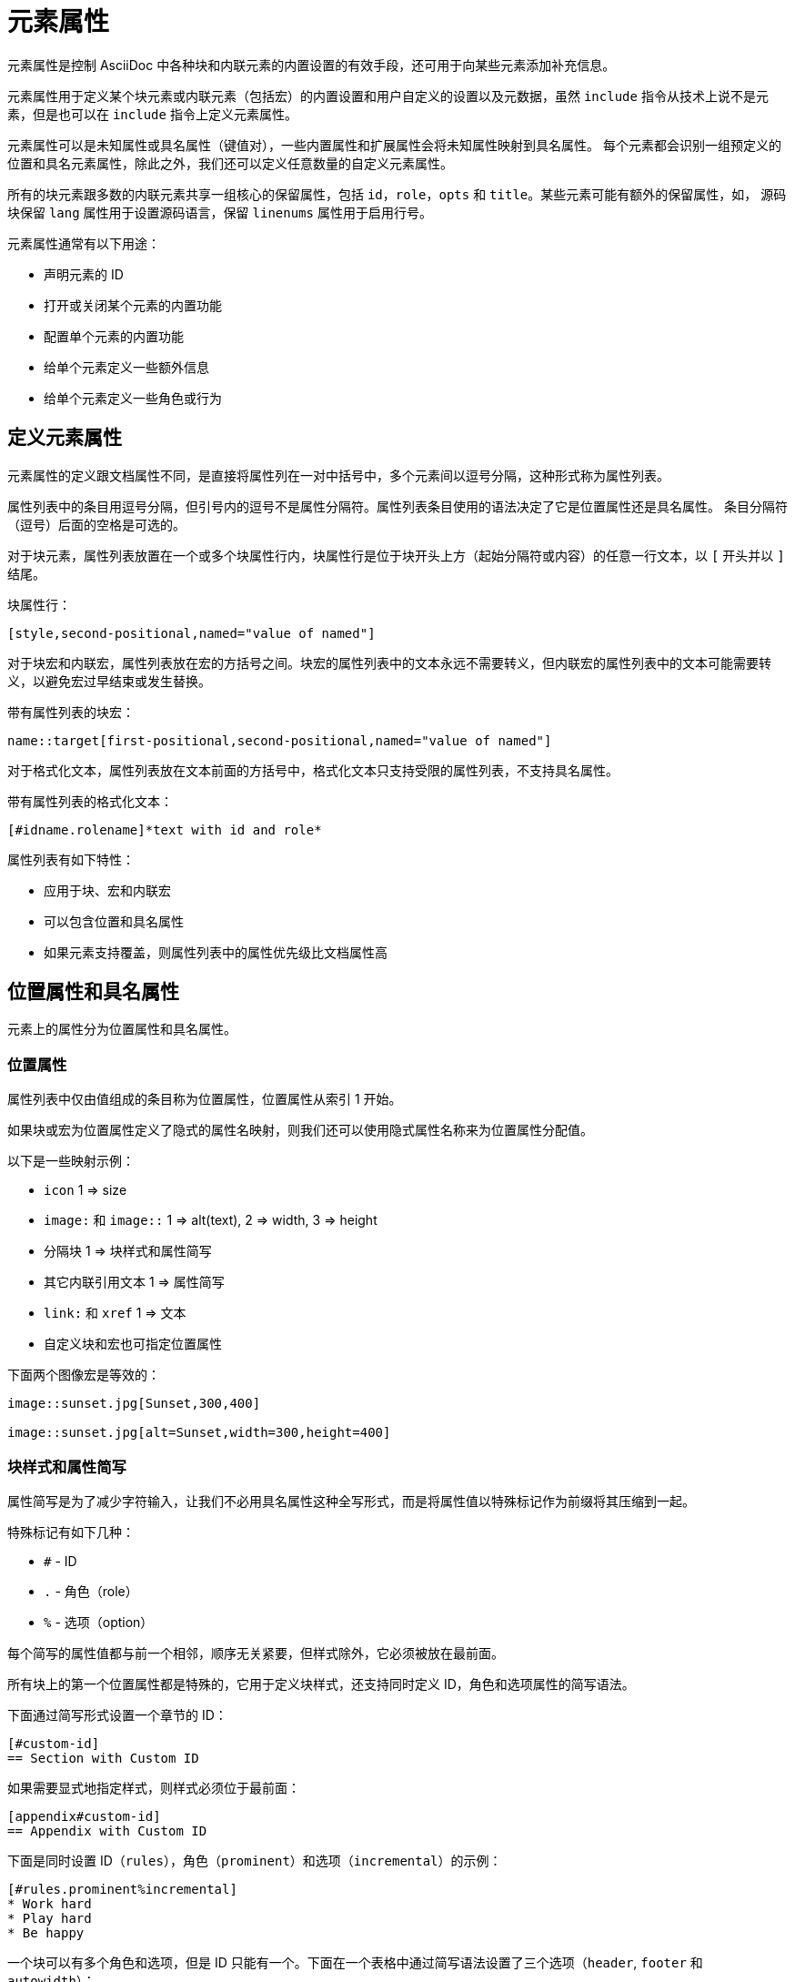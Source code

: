 = 元素属性

元素属性是控制 AsciiDoc 中各种块和内联元素的内置设置的有效手段，还可用于向某些元素添加补充信息。

元素属性用于定义某个块元素或内联元素（包括宏）的内置设置和用户自定义的设置以及元数据，虽然 `include` 指令从技术上说不是元素，但是也可以在 `include` 指令上定义元素属性。

元素属性可以是未知属性或具名属性（键值对），一些内置属性和扩展属性会将未知属性映射到具名属性。
每个元素都会识别一组预定义的位置和具名元素属性，除此之外，我们还可以定义任意数量的自定义元素属性。

所有的块元素跟多数的内联元素共享一组核心的保留属性，包括 `id`，`role`，`opts` 和 `title`。某些元素可能有额外的保留属性，如，
源码块保留 `lang` 属性用于设置源码语言，保留 `linenums` 属性用于启用行号。

元素属性通常有以下用途：

* 声明元素的 ID
* 打开或关闭某个元素的内置功能
* 配置单个元素的内置功能
* 给单个元素定义一些额外信息
* 给单个元素定义一些角色或行为

== 定义元素属性

元素属性的定义跟文档属性不同，是直接将属性列在一对中括号中，多个元素间以逗号分隔，这种形式称为属性列表。

属性列表中的条目用逗号分隔，但引号内的逗号不是属性分隔符。属性列表条目使用的语法决定了它是位置属性还是具名属性。
条目分隔符（逗号）后面的空格是可选的。

对于块元素，属性列表放置在一个或多个块属性行内，块属性行是位于块开头上方（起始分隔符或内容）的任意一行文本，以 `[` 开头并以 `]` 结尾。

块属性行：

[,asciidoc]
----
[style,second-positional,named="value of named"]
----

对于块宏和内联宏，属性列表放在宏的方括号之间。块宏的属性列表中的文本永远不需要转义，但内联宏的属性列表中的文本可能需要转义，以避免宏过早结束或发生替换。

带有属性列表的块宏：

[,asciidoc]
----
name::target[first-positional,second-positional,named="value of named"]
----

对于格式化文本，属性列表放在文本前面的方括号中，格式化文本只支持受限的属性列表，不支持具名属性。

带有属性列表的格式化文本：

[,asciidoc]
----
[#idname.rolename]*text with id and role*
----

属性列表有如下特性：

* 应用于块、宏和内联宏
* 可以包含位置和具名属性
* 如果元素支持覆盖，则属性列表中的属性优先级比文档属性高

== 位置属性和具名属性

元素上的属性分为位置属性和具名属性。

=== 位置属性

属性列表中仅由值组成的条目称为位置属性，位置属性从索引 1 开始。

如果块或宏为位置属性定义了隐式的属性名映射，则我们还可以使用隐式属性名称来为位置属性分配值。

以下是一些映射示例：

* `icon` 1 => size
* `image:` 和 `image::` 1 => alt(text), 2 => width, 3 => height
* 分隔块 1 => 块样式和属性简写
* 其它内联引用文本 1 => 属性简写
* `link:` 和 `xref` 1 => 文本
* 自定义块和宏也可指定位置属性

下面两个图像宏是等效的：

[,asciidoc]
----
image::sunset.jpg[Sunset,300,400]

image::sunset.jpg[alt=Sunset,width=300,height=400]
----

=== 块样式和属性简写

属性简写是为了减少字符输入，让我们不必用具名属性这种全写形式，而是将属性值以特殊标记作为前缀将其压缩到一起。

特殊标记有如下几种：

* `#` - ID
* `.` - 角色（role）
* `%` - 选项（option）

每个简写的属性值都与前一个相邻，顺序无关紧要，但样式除外，它必须被放在最前面。

所有块上的第一个位置属性都是特殊的，它用于定义块样式，还支持同时定义 ID，角色和选项属性的简写语法。

下面通过简写形式设置一个章节的 ID：

[,asciidoc]
----
[#custom-id]
== Section with Custom ID
----

如果需要显式地指定样式，则样式必须位于最前面：

[,asciidoc]
----
[appendix#custom-id]
== Appendix with Custom ID
----

下面是同时设置 ID（`rules`），角色（`prominent`）和选项（`incremental`）的示例：

[,asciidoc]
----
[#rules.prominent%incremental]
* Work hard
* Play hard
* Be happy
----

一个块可以有多个角色和选项，但是 ID 只能有一个。下面在一个表格中通过简写语法设置了三个选项（`header`, `footer` 和 `autowidth`）：

[,asciidoc]
----
[%header%footer%autowidth]
|===
|Header A |Header B
|Footer A |Footer B
|===
----

=== 格式化文本的属性简写

格式化文本中也支持属性简写语法，但是格式化文本不支持指定样式。

下面用属性简写形式给格式化文本设置了 ID 和角色：

[,asciidoc]
----
[#free-world.goals]*free the world*
----

=== 具名属性

具名属性由名称和值组成，并用 `=` 字符分隔（如：`name=value`）。

如果值包含空格、逗号或引号，则必须使用双引号或单引号括起来，否则，引号是可选的。
如果值中包含的引号跟括住值的引号字符相同，则必须对值中的引号用反斜杠转义（如：`value="the song\"Dark Horse\""`）。

要将一个具名属性取消设置，只需将值设置为 `None`（大小写敏感）。

== 属性列表解析

用于定义元素属性的源文本称为 `attrlist`，`attrlist` 始终包含在一堆方括号中，这适用于块或宏上的属性。
处理器会将 `attrlist` 拆分为独立的属性条目，并确定它们是位置属性还是具名属性，然后解析条目并将结果作为对应节点的属性。

确定单个属性边界以及是位置属性还是具名属性的流程如下：

* 在解析 `attrlist` 之前，属性引用会被扩展。
* 解析属性从属性列表字符串的开头或前面的分隔符（`,`）之后进行。
** 属性列表的第一个字符不能是制表符或空格，对于后续属性，会跳过任何前导空格或制表符。
* 如果找到有效的属性名称，且其后跟着等号（`=`），则解析器将其识别为具名属性，等号之后直到找到下一个逗号或列表末尾的文本将被视为属性值。等号周围和值末尾的空格和制表符将被忽略。
* 否则，条目被识别为位置属性，其值在下一个分隔符或列表末尾结束，值边界处的任何空格或制表符都被忽略。
* 解析属性值：
** 如果第一个字符不是引号，则读取字符串直到下一个分隔符或字符串结尾。
** 如果第一个字符是双引号，则读取字符到下一个未转义的双引号；如果没有闭合的双引号，则读取到下一个分隔符。
** 如果下一个字符是单引号（`'`），则读取字符直到下一个未转义的单引号，如果没有闭合的单引号，则读取到下一个分隔符。

[NOTE]
====
因为 attrlist 的终止符是右方括号，所以如果右方括号出现在属性值中，有时需要对其进行转义。
在面向行的语法中（如：块属性列表、块宏或包含指令），不需要转义出现在属性列表值中的右方括号，因为解析器知道在行末查找闭合的右方括号。
如果内联元素（如：内联宏）的 attrlist 中出现右方括号，通常必须使用反斜杠或字符引用 `&#93;` 进行转义。
====
